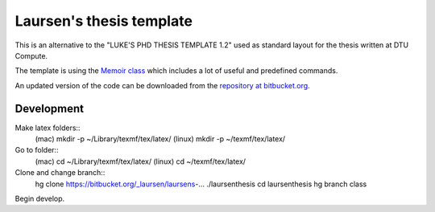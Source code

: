 =========================
Laursen's thesis template
=========================

This is an alternative to the "LUKE'S PHD THESIS TEMPLATE 1.2" used as standard layout for the
thesis written at DTU Compute.

The template is using the `Memoir class <http://www.ctan.org/tex-archive/macros/latex/contrib/memoir/>`_
which includes a lot of useful and predefined commands.

An updated version of the code can be downloaded from the
`repository at bitbucket.org <https://bitbucket.org/_laursen/laursens-xelatex-thesis-template/>`_.



Development
===========

Make latex folders::
 (mac) mkdir -p ~/Library/texmf/tex/latex/
 (linux) mkdir -p ~/texmf/tex/latex/

Go to folder::
 (mac) cd ~/Library/texmf/tex/latex/
 (linux) cd ~/texmf/tex/latex/

Clone and change branch::
 hg clone https://bitbucket.org/_laursen/laursens-...   ./laursenthesis
 cd laursenthesis
 hg branch class

Begin develop.

